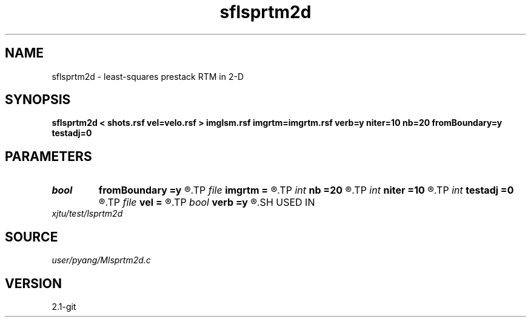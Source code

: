 .TH sflsprtm2d 1  "APRIL 2019" Madagascar "Madagascar Manuals"
.SH NAME
sflsprtm2d \- least-squares prestack RTM in 2-D 
.SH SYNOPSIS
.B sflsprtm2d < shots.rsf vel=velo.rsf > imglsm.rsf imgrtm=imgrtm.rsf verb=y niter=10 nb=20 fromBoundary=y testadj=0
.SH PARAMETERS
.PD 0
.TP
.I bool   
.B fromBoundary
.B =y
.R  [y/n]	if fromBoundary=true, reconstruct source wavefield from stored boundary
.TP
.I file   
.B imgrtm
.B =
.R  	auxiliary output file name
.TP
.I int    
.B nb
.B =20
.R  	number (thickness) of ABC on each side
.TP
.I int    
.B niter
.B =10
.R  	totol number of least-squares iteration
.TP
.I int    
.B testadj
.B =0
.R  	if testadj = 1 then program only testadj without calculating
.TP
.I file   
.B vel
.B =
.R  	auxiliary input file name
.TP
.I bool   
.B verb
.B =y
.R  [y/n]	verbosity
.SH USED IN
.TP
.I xjtu/test/lsprtm2d
.SH SOURCE
.I user/pyang/Mlsprtm2d.c
.SH VERSION
2.1-git
